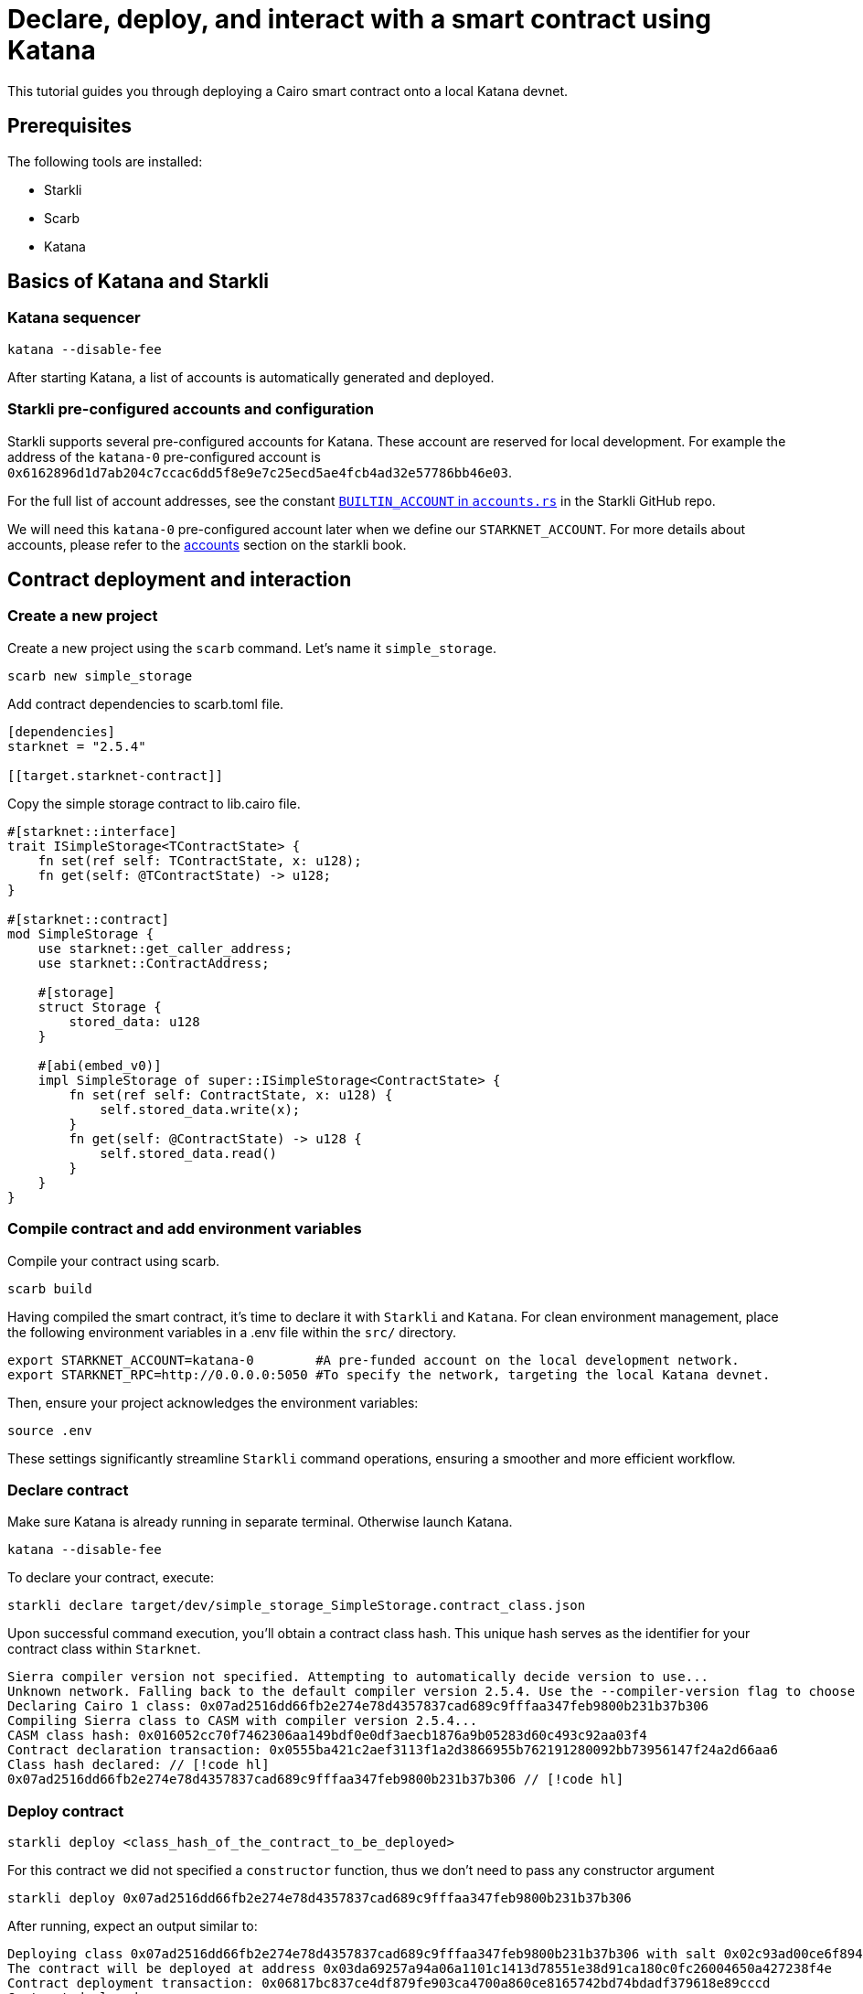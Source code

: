 = Declare, deploy, and interact with a smart contract using Katana

This tutorial guides you through deploying a Cairo smart contract onto a local Katana devnet.

== Prerequisites

The following tools are installed:

* Starkli
* Scarb
* Katana

== Basics of Katana and Starkli

=== Katana sequencer

[source, bash]
----
katana --disable-fee
----

After starting Katana, a list of accounts is automatically generated and deployed.

=== Starkli pre-configured accounts and configuration

Starkli supports several pre-configured accounts for Katana. These account are reserved for local development. 
For example the address of the `katana-0` pre-configured account is `0x6162896d1d7ab204c7ccac6dd5f8e9e7c25ecd5ae4fcb4ad32e57786bb46e03`.

For the full list of account addresses, see the constant link:https://github.com/xJonathanLEI/starkli/blob/master/src/account.rs#L96[`BUILTIN_ACCOUNT` in `accounts.rs`] in the Starkli GitHub repo.

We will need this `katana-0` pre-configured account later when we define our `STARKNET_ACCOUNT`. 
For more details about accounts, please refer to the link:https://book.starkli.rs/accounts[accounts] section on the starkli book.

== Contract deployment and interaction

=== Create a new project

Create a new project using the `scarb` command. Let's name it `simple_storage`.

[source, bash]
----
scarb new simple_storage
----

Add contract dependencies to scarb.toml file.

[source, toml]
----
[dependencies]
starknet = "2.5.4"

[[target.starknet-contract]]
----

Copy the simple storage contract to lib.cairo file.

[source, cairo]
----
#[starknet::interface]
trait ISimpleStorage<TContractState> {
    fn set(ref self: TContractState, x: u128);
    fn get(self: @TContractState) -> u128;
}

#[starknet::contract]
mod SimpleStorage {
    use starknet::get_caller_address;
    use starknet::ContractAddress;

    #[storage]
    struct Storage {
        stored_data: u128
    }

    #[abi(embed_v0)]
    impl SimpleStorage of super::ISimpleStorage<ContractState> {
        fn set(ref self: ContractState, x: u128) {
            self.stored_data.write(x);
        }
        fn get(self: @ContractState) -> u128 {
            self.stored_data.read()
        }
    }
}
----

=== Compile contract and add environment variables

Compile your contract using scarb.

[source, bash]
----
scarb build
----

Having compiled the smart contract, it's time to declare it with `Starkli` and `Katana`.
For clean environment management, place the following environment variables in a .env file within the `src/` directory.

[source, bash]
----
export STARKNET_ACCOUNT=katana-0        #A pre-funded account on the local development network.
export STARKNET_RPC=http://0.0.0.0:5050 #To specify the network, targeting the local Katana devnet.
----

Then, ensure your project acknowledges the environment variables:

[source, bash]
----
source .env
----

These settings significantly streamline `Starkli` command operations, ensuring a smoother and more efficient workflow.

=== Declare contract

Make sure Katana is already running in separate terminal. Otherwise launch Katana.

[source, bash]
----
katana --disable-fee
----

To declare your contract, execute:

[source, bash]
----
starkli declare target/dev/simple_storage_SimpleStorage.contract_class.json
----

Upon successful command execution, you'll obtain a contract class hash.
This unique hash serves as the identifier for your contract class within `Starknet`.

[source, bash]
----
Sierra compiler version not specified. Attempting to automatically decide version to use...
Unknown network. Falling back to the default compiler version 2.5.4. Use the --compiler-version flag to choose a different version.
Declaring Cairo 1 class: 0x07ad2516dd66fb2e274e78d4357837cad689c9fffaa347feb9800b231b37b306
Compiling Sierra class to CASM with compiler version 2.5.4...
CASM class hash: 0x016052cc70f7462306aa149bdf0e0df3aecb1876a9b05283d60c493c92aa03f4
Contract declaration transaction: 0x0555ba421c2aef3113f1a2d3866955b762191280092bb73956147f24a2d66aa6
Class hash declared: // [!code hl]
0x07ad2516dd66fb2e274e78d4357837cad689c9fffaa347feb9800b231b37b306 // [!code hl]
----

=== Deploy contract

[source, bash]
----
starkli deploy <class_hash_of_the_contract_to_be_deployed>
----

For this contract we did not specified a `constructor` function, thus we don't need to pass any constructor argument

[source, bash]
----
starkli deploy 0x07ad2516dd66fb2e274e78d4357837cad689c9fffaa347feb9800b231b37b306
----

After running, expect an output similar to:

[source, bash]
----
Deploying class 0x07ad2516dd66fb2e274e78d4357837cad689c9fffaa347feb9800b231b37b306 with salt 0x02c93ad00ce6f894729baeafd1fd0456c5a5c540c1caa053ab5392f27ea8f130...
The contract will be deployed at address 0x03da69257a94a06a1101c1413d78551e38d91ca180c0fc26004650a427238f4e
Contract deployment transaction: 0x06817bc837ce4df879fe903ca4700a860ce8165742bd74bdadf379618e89cccd
Contract deployed:
0x03da69257a94a06a1101c1413d78551e38d91ca180c0fc26004650a427238f4e
----

=== Call contract

The first parameter is the contract address, the second parameter is the function to be called.

[source, bash]
----
starkli call 0x03da69257a94a06a1101c1413d78551e38d91ca180c0fc26004650a427238f4e get
----

After running, expect an output similar to:

[source, bash]
----
[
    "0x0000000000000000000000000000000000000000000000000000000000000000"
]
----

It means the value of `stored_data` is zero.

=== Invoke contract

The first parameter is the contract address, the second parameter is the function to be invoked, and the third parameter is the function parameter.
Let's set the value of `stored_data` to 42.

[source, bash]
----
starkli invoke 0x03da69257a94a06a1101c1413d78551e38d91ca180c0fc26004650a427238f4e set 42
----

Let's retrieve the new vale of `stoted_data`

[source, bash]
----
starkli call 0x03da69257a94a06a1101c1413d78551e38d91ca180c0fc26004650a427238f4e get
----

After running, expect an output similar to:

[source, bash]
----
[
    "0x000000000000000000000000000000000000000000000000000000000000002a"
]
----

Awesome! You deployed and interacted with a raw Cairo smart contract using Katana!
You can now build more complex smart contracts and interact with them using the same process.